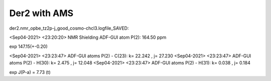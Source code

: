 Der2 with AMS
=============


der2.nmr_opbe_tz2p-j_good_cosmo-chcl3.logfile_SAVED:

<Sep04-2021> <23:20:20>  NMR Shielding ADF-GUI atom   P(2):         164.50 ppm

exp 147.15(+-0.20)

<Sep04-2021> <23:23:47>  ADF-GUI atoms  P(2) -  C(23):       k=      22.242 , j=      27.230
<Sep04-2021> <23:23:47>  ADF-GUI atoms  P(2) -  H(30):       k=       2.475 , j=      12.048
<Sep04-2021> <23:23:47>  ADF-GUI atoms  P(2) -  H(31):       k=       0.038 , j=       0.184

exp J(P-a) = 7.73 (t)
